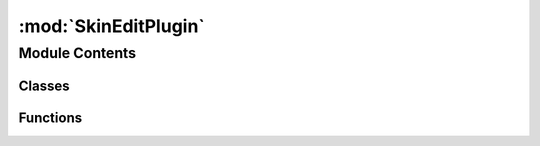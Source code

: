 :mod:`SkinEditPlugin`
=====================

.. py:module:: SkinEditPlugin


Module Contents
---------------

Classes
~~~~~~~

.. autoapisummary::

   SkinEditPlugin.SkinEditClass



Functions
~~~~~~~~~

.. autoapisummary::

   SkinEditPlugin.cmdCreator
   SkinEditPlugin.initializePlugin
   SkinEditPlugin.maya_useNewAPI
   SkinEditPlugin.syntaxCreator
   SkinEditPlugin.uninitializePlugin


.. data:: kPluginCmdName
   :annotation: = SkinEditor

   

.. py:class:: SkinEditClass



   .. method:: doIt(self, args)


   .. method:: getDagpath(self, node, extendToShape=False)


   .. method:: getMfnSkinCluster(self, mDag)


   .. method:: isUndoable(self)


   .. method:: parseArguments(self, args)


   .. method:: redoIt(self)


   .. method:: setWeight(self, inWeights)


   .. method:: undoIt(self)



.. function:: cmdCreator()


.. function:: initializePlugin(mobject)


.. function:: maya_useNewAPI()


.. function:: syntaxCreator()


.. function:: uninitializePlugin(mobject)


